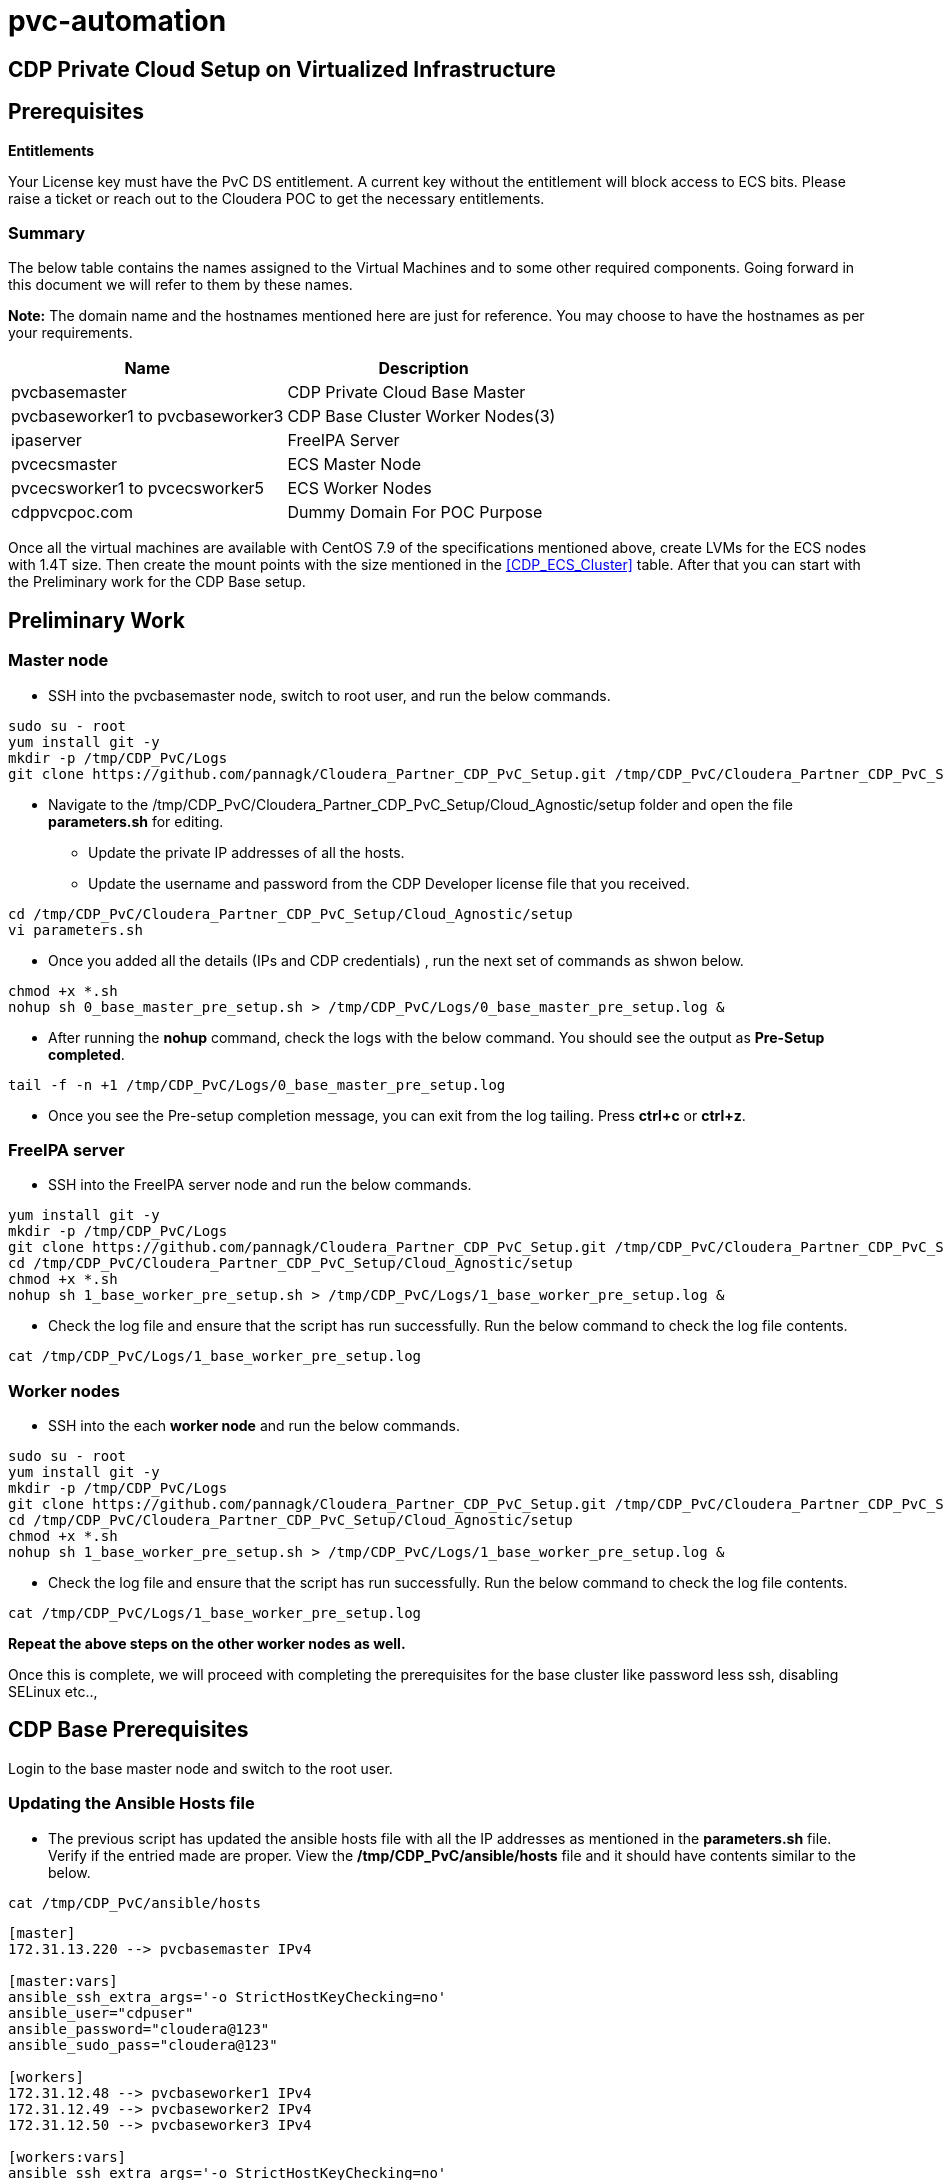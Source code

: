 # pvc-automation

:tip-caption: :bulb:
:note-caption: :information_source:
:important-caption: :heavy_exclamation_mark:
:caution-caption: :fire:
:warning-caption: :warning:


== CDP Private Cloud Setup on Virtualized Infrastructure
toc::[]

== Prerequisites

*Entitlements*

Your License key must have the PvC DS entitlement. A current key without the entitlement will block access to ECS bits. Please raise a ticket or reach out to the Cloudera POC to get the necessary entitlements.

=== Summary
The below table contains the names assigned to the Virtual Machines and to some other required components. Going forward in this document we will refer to them by these names.


*Note:* The domain name and the hostnames mentioned here are just for reference. You may choose to have the hostnames as per your requirements. 

[frame=all, grid=all]
|===
|Name                              | Description 

|pvcbasemaster                     | CDP Private Cloud Base Master
|pvcbaseworker1 to pvcbaseworker3  | CDP Base Cluster Worker Nodes(3)
|ipaserver                         | FreeIPA Server
|pvcecsmaster                      | ECS Master Node
|pvcecsworker1 to pvcecsworker5    | ECS Worker Nodes
|cdppvcpoc.com                     | Dummy Domain For POC Purpose

|===

Once all the virtual machines are available with CentOS 7.9 of the specifications mentioned above, create LVMs for the ECS nodes with 1.4T size. Then create the mount points with the size mentioned in the <<CDP_ECS_Cluster>> table. After that you can start with the Preliminary work for the CDP Base setup. 

== Preliminary Work [[Preliminary_Work]]

=== Master node

* SSH into the pvcbasemaster node, switch to root user, and run the below commands. 

[,shell]
----
sudo su - root
yum install git -y
mkdir -p /tmp/CDP_PvC/Logs
git clone https://github.com/pannagk/Cloudera_Partner_CDP_PvC_Setup.git /tmp/CDP_PvC/Cloudera_Partner_CDP_PvC_Setup
----

* Navigate to the /tmp/CDP_PvC/Cloudera_Partner_CDP_PvC_Setup/Cloud_Agnostic/setup folder and open the file *parameters.sh* for editing. 

** Update the private IP addresses of all the hosts. 

** Update the username and password from the CDP Developer license file that you received. 

[,shell]
----
cd /tmp/CDP_PvC/Cloudera_Partner_CDP_PvC_Setup/Cloud_Agnostic/setup
vi parameters.sh
----

* Once you added all the details (IPs and CDP credentials) , run the next set of commands as shwon below. 

[,shell]
----
chmod +x *.sh
nohup sh 0_base_master_pre_setup.sh > /tmp/CDP_PvC/Logs/0_base_master_pre_setup.log &
----

* After running the *nohup* command, check the logs with the below command. You should see the output as *Pre-Setup completed*. 

[,shell]
----
tail -f -n +1 /tmp/CDP_PvC/Logs/0_base_master_pre_setup.log
----

* Once you see the Pre-setup completion message, you can exit from the log tailing. Press *ctrl+c* or *ctrl+z*. 

=== FreeIPA server

* SSH into the FreeIPA server node and run the below commands. 

[,shell]
----
yum install git -y
mkdir -p /tmp/CDP_PvC/Logs
git clone https://github.com/pannagk/Cloudera_Partner_CDP_PvC_Setup.git /tmp/CDP_PvC/Cloudera_Partner_CDP_PvC_Setup
cd /tmp/CDP_PvC/Cloudera_Partner_CDP_PvC_Setup/Cloud_Agnostic/setup
chmod +x *.sh
nohup sh 1_base_worker_pre_setup.sh > /tmp/CDP_PvC/Logs/1_base_worker_pre_setup.log &
----

* Check the log file and ensure that the script has run successfully. Run the below command to check the log file contents. 
[,shell]
----
cat /tmp/CDP_PvC/Logs/1_base_worker_pre_setup.log
----

=== Worker nodes

* SSH into the each *worker node* and run the below commands. 
[,shell]
----
sudo su - root
yum install git -y
mkdir -p /tmp/CDP_PvC/Logs
git clone https://github.com/pannagk/Cloudera_Partner_CDP_PvC_Setup.git /tmp/CDP_PvC/Cloudera_Partner_CDP_PvC_Setup
cd /tmp/CDP_PvC/Cloudera_Partner_CDP_PvC_Setup/Cloud_Agnostic/setup
chmod +x *.sh
nohup sh 1_base_worker_pre_setup.sh > /tmp/CDP_PvC/Logs/1_base_worker_pre_setup.log &
----

* Check the log file and ensure that the script has run successfully. Run the below command to check the log file contents. 
[,shell]
----
cat /tmp/CDP_PvC/Logs/1_base_worker_pre_setup.log
----

*Repeat the above steps on the other worker nodes as well.*

Once this is complete, we will proceed with completing the prerequisites for the base cluster like password less ssh, disabling SELinux etc..,

== CDP Base Prerequisites [[CDP_Base_Prerequisites]]

Login to the base master node and switch to the root user. 

=== Updating the Ansible Hosts file

* The previous script has updated the ansible hosts file with all the IP addresses as mentioned in the *parameters.sh* file. Verify if the entried made are proper. View the */tmp/CDP_PvC/ansible/hosts* file and it should have contents similar to the below. 

[,shell]
----
cat /tmp/CDP_PvC/ansible/hosts
----

[,shell]
----
[master]
172.31.13.220 --> pvcbasemaster IPv4

[master:vars]
ansible_ssh_extra_args='-o StrictHostKeyChecking=no'
ansible_user="cdpuser"
ansible_password="cloudera@123"
ansible_sudo_pass="cloudera@123"

[workers]
172.31.12.48 --> pvcbaseworker1 IPv4
172.31.12.49 --> pvcbaseworker2 IPv4
172.31.12.50 --> pvcbaseworker3 IPv4

[workers:vars]
ansible_ssh_extra_args='-o StrictHostKeyChecking=no'
ansible_user="cdpuser"
ansible_password="cloudera@123"
ansible_sudo_pass="cloudera@123"

[cluster]
172.31.13.220
172.31.12.48
172.31.12.49
172.31.12.50

[ipaserver]
172.31.1.143 --> freeipa server IPv4

[ipaserver:vars]
ansible_ssh_extra_args='-o StrictHostKeyChecking=no'
ansible_user="cdpuser"
ansible_password="cloudera@123"
ansible_sudo_pass="cloudera@123"
----

=== CDP Base OS Prerequisites

* In this step, we will run through the CDP Base OS Prerequisites such as password less ssh from the master, disabling SELinux, disabling IPv6 etc.., 

* Login to the *master* node, switch to the root user, and navigate to the directory */tmp/CDP_PvC/Cloudera_Partner_CDP_PvC_Setup/Cloud_Agnostic/setup*, and the script *2_CDP_base_prereq.sh*. 

[,shell]
----
sudo su - root
cd /tmp/CDP_PvC/Cloudera_Partner_CDP_PvC_Setup/Cloud_Agnostic/setup
nohup sh 2_CDP_base_prereq.sh > /tmp/CDP_PvC/Logs/CDP_base_prereq.log &
----

* After running the above *nohup* command, check the logs with the below command. 

[,shell]
----
tail -f -n +1 /tmp/CDP_PvC/Logs/CDP_base_prereq.log
----

* Since the last command in the previous script reboots all the worker nodes and the freeipa server, you will get the message in the log as *Failed to connect to the host via ssh*. This is not an issue and it is expected. 

* In order to disable SELinux, the master too needs to be rebooted. Run the below command on the master. 
[,shell]
----
reboot
----

* Wait for 1 or 2 minutes, and then log back into the base master. Switch to root user and run the verify_CDP_base_prereq.sh script. 
[,shell]
----
sudo su - root
cd /tmp/CDP_PvC/Cloudera_Partner_CDP_PvC_Setup/Cloud_Agnostic/setup
nohup sh 3_verify_CDP_base_prereq.sh > /tmp/CDP_PvC/Logs/verify_CDP_base_prereq.log &
----

* Check the output of this script by running the command below. 
[,shell]
----
tail -f -n +1 /tmp/CDP_PvC/Logs/verify_CDP_base_prereq.log
----

* You should see the values for different parameters as below. 
[,shell]
----
"ansible_facts.selinux.status": "disabled"

"swappiness_status.stdout_lines": [
    "vm.swappiness = 1"]

"enabled_hugepage_value.stdout_lines": [
    "always madvise [never]"]

"defrag_hugepage_value.stdout_lines": [
    "always madvise [never]"]

"ntpd_status.status.ActiveState": "active"

"ntpd_enabled_status.stdout_lines": [
    "enabled"]

"firewalld_status.status.ActiveState": "inactive"   

"rc_local_status.stdout_lines": [
    "#!/bin/bash",
    "# THIS FILE IS ADDED FOR COMPATIBILITY PURPOSES",
    "#",
    "# It is highly advisable to create own systemd services or udev rules",
    "# to run scripts during boot instead of using this file.",
    "#",
    "# In contrast to previous versions due to parallel execution during boot",
    "# this script will NOT be run after all other services.",
    "#",
    "# Please note that you must run 'chmod +x /etc/rc.d/rc.local' to ensure",
    "# that this script will be executed during boot.",
    "",
    "touch /var/lock/subsys/local",
    "echo never > /sys/kernel/mm/transparent_hugepage/enabled",
    "echo never > /sys/kernel/mm/transparent_hugepage/defrag",
    "sysctl -w net.ipv6.conf.all.disable_ipv6=1",
    "sysctl -w net.ipv6.conf.default.disable_ipv6=1",
    "sysctl -w net.ipv6.conf.lo.disable_ipv6=0"]

----
 
* Once you see the CDP Base Prequisites completion message, you can exit from the log tailing. Press *ctrl+c* or *ctrl+z*. 


WARNING: If there are any failures in the output, please connect with your Cloudera POC and get that resolved. Continuing with the installation with any issues in the prerequisites will lead to installation failures later, which requires more debugging. That is why it is better to get all the prerequisites done properly. 

== FreeIPA Server Setup

* Log in to the *base master* node and navigate to the setup directory. 
[,shell]
----
sudo su - root
cd /tmp/CDP_PvC/Cloudera_Partner_CDP_PvC_Setup/Cloud_Agnostic/setup
nohup sh 4_freeipa_install.sh > /tmp/CDP_PvC/Logs/freeipa_install.log &
----

* Check the output of this script by running the command below. 
[,shell]
----
tail -f -n +1 /tmp/CDP_PvC/Logs/freeipa_install.log
----

* The ansible tasks for packages installation should be successful. 

* Once this is done, login to the *FreeIPA host* and navigate to the directory /tmp/CDP_PvC/Cloudera_Partner_CDP_PvC_Setup/Cloud_Agnostic/setup. Run the script *setup_dns.sh*.
[,shell]
----
sudo su - root
cd /tmp/CDP_PvC/Cloudera_Partner_CDP_PvC_Setup/Cloud_Agnostic/setup
nohup sh 5_setup_dns.sh > /tmp/CDP_PvC/Logs/dns_setup.log &
----

* Check the output of this script by running the command below. 
[,shell]
----
tail -f -n +1 /tmp/CDP_PvC/Logs/dns_setup.log
----

* You should get the *Setup Complete* message in the log file. 


== Cloudera Manager Installation

* Login to the *master* node, switch to the root user, and run the script that downloads the Cloudera Manager installer file. 

[,shell]
----
sudo su - root
cd /tmp/CDP_PvC/Cloudera_Partner_CDP_PvC_Setup/Cloud_Agnostic/setup
./6_download_installer.sh
----

* Run the below command. This will install Cloudera-Manager with embedded SCM-database. 
[,shell]
----
./cloudera-manager-installer.bin
----

NOTE: A GUI pops up during the installation. Keep clicking *Next* during the process and *Accept the license*. 

* The installation will take about 5-10 mins. Once done, you will get a message stating that the installation is successful. 

IMPORTANT: If the installation is interrupted, run the following command on the Cloudera Manager Server host before you retry the installation. 
[,shell]
----
bash /opt/cloudera/installer/uninstall-cloudera-manager.sh
----
* The log files for the installer are stored in /var/log/cloudera-manager-installer/.